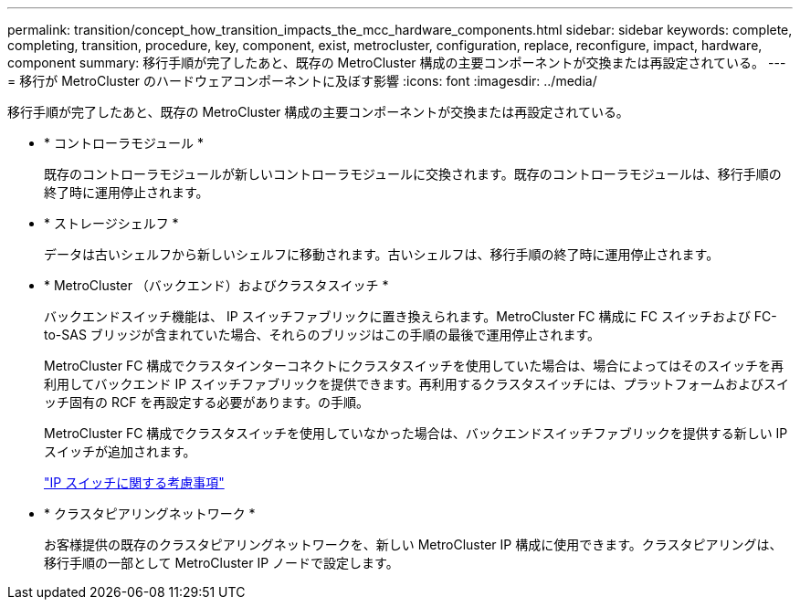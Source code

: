 ---
permalink: transition/concept_how_transition_impacts_the_mcc_hardware_components.html 
sidebar: sidebar 
keywords: complete, completing, transition, procedure, key, component, exist, metrocluster, configuration, replace, reconfigure, impact, hardware, component 
summary: 移行手順が完了したあと、既存の MetroCluster 構成の主要コンポーネントが交換または再設定されている。 
---
= 移行が MetroCluster のハードウェアコンポーネントに及ぼす影響
:icons: font
:imagesdir: ../media/


[role="lead"]
移行手順が完了したあと、既存の MetroCluster 構成の主要コンポーネントが交換または再設定されている。

* * コントローラモジュール *
+
既存のコントローラモジュールが新しいコントローラモジュールに交換されます。既存のコントローラモジュールは、移行手順の終了時に運用停止されます。

* * ストレージシェルフ *
+
データは古いシェルフから新しいシェルフに移動されます。古いシェルフは、移行手順の終了時に運用停止されます。

* * MetroCluster （バックエンド）およびクラスタスイッチ *
+
バックエンドスイッチ機能は、 IP スイッチファブリックに置き換えられます。MetroCluster FC 構成に FC スイッチおよび FC-to-SAS ブリッジが含まれていた場合、それらのブリッジはこの手順の最後で運用停止されます。

+
MetroCluster FC 構成でクラスタインターコネクトにクラスタスイッチを使用していた場合は、場合によってはそのスイッチを再利用してバックエンド IP スイッチファブリックを提供できます。再利用するクラスタスイッチには、プラットフォームおよびスイッチ固有の RCF を再設定する必要があります。の手順。

+
MetroCluster FC 構成でクラスタスイッチを使用していなかった場合は、バックエンドスイッチファブリックを提供する新しい IP スイッチが追加されます。

+
link:concept_considerations_for_using_existing_ip_switches.html["IP スイッチに関する考慮事項"]

* * クラスタピアリングネットワーク *
+
お客様提供の既存のクラスタピアリングネットワークを、新しい MetroCluster IP 構成に使用できます。クラスタピアリングは、移行手順の一部として MetroCluster IP ノードで設定します。


